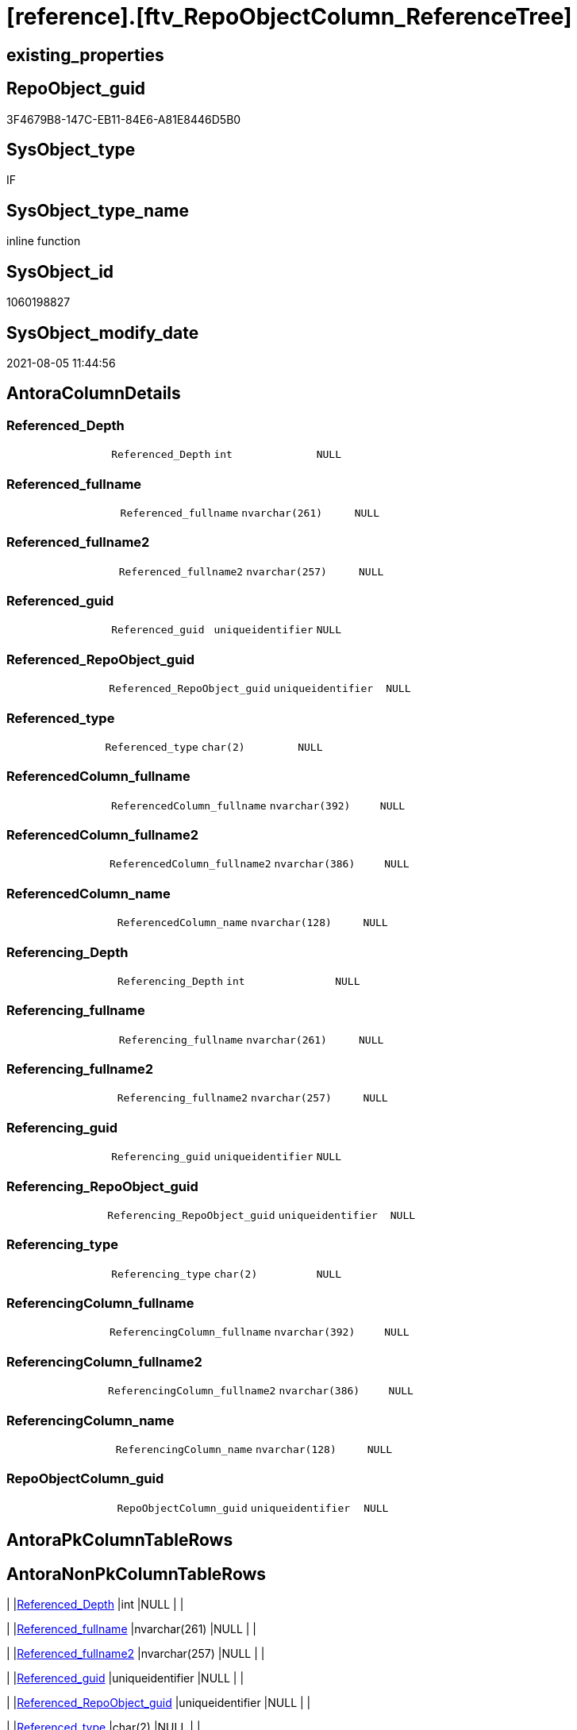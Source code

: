 = [reference].[ftv_RepoObjectColumn_ReferenceTree]

== existing_properties

// tag::existing_properties[]
:ExistsProperty--antorareferencedlist:
:ExistsProperty--antorareferencinglist:
:ExistsProperty--referencedobjectlist:
:ExistsProperty--sql_modules_definition:
:ExistsProperty--AntoraParameterList:
:ExistsProperty--Columns:
// end::existing_properties[]

== RepoObject_guid

// tag::RepoObject_guid[]
3F4679B8-147C-EB11-84E6-A81E8446D5B0
// end::RepoObject_guid[]

== SysObject_type

// tag::SysObject_type[]
IF
// end::SysObject_type[]

== SysObject_type_name

// tag::SysObject_type_name[]
inline function
// end::SysObject_type_name[]

== SysObject_id

// tag::SysObject_id[]
1060198827
// end::SysObject_id[]

== SysObject_modify_date

// tag::SysObject_modify_date[]
2021-08-05 11:44:56
// end::SysObject_modify_date[]

== AntoraColumnDetails

// tag::AntoraColumnDetails[]
[[column-Referenced_Depth]]
=== Referenced_Depth

[cols="d,m,m,m,m,d"]
|===
|
|Referenced_Depth
|int
|NULL
|
|
|===


[[column-Referenced_fullname]]
=== Referenced_fullname

[cols="d,m,m,m,m,d"]
|===
|
|Referenced_fullname
|nvarchar(261)
|NULL
|
|
|===


[[column-Referenced_fullname2]]
=== Referenced_fullname2

[cols="d,m,m,m,m,d"]
|===
|
|Referenced_fullname2
|nvarchar(257)
|NULL
|
|
|===


[[column-Referenced_guid]]
=== Referenced_guid

[cols="d,m,m,m,m,d"]
|===
|
|Referenced_guid
|uniqueidentifier
|NULL
|
|
|===


[[column-Referenced_RepoObject_guid]]
=== Referenced_RepoObject_guid

[cols="d,m,m,m,m,d"]
|===
|
|Referenced_RepoObject_guid
|uniqueidentifier
|NULL
|
|
|===


[[column-Referenced_type]]
=== Referenced_type

[cols="d,m,m,m,m,d"]
|===
|
|Referenced_type
|char(2)
|NULL
|
|
|===


[[column-ReferencedColumn_fullname]]
=== ReferencedColumn_fullname

[cols="d,m,m,m,m,d"]
|===
|
|ReferencedColumn_fullname
|nvarchar(392)
|NULL
|
|
|===


[[column-ReferencedColumn_fullname2]]
=== ReferencedColumn_fullname2

[cols="d,m,m,m,m,d"]
|===
|
|ReferencedColumn_fullname2
|nvarchar(386)
|NULL
|
|
|===


[[column-ReferencedColumn_name]]
=== ReferencedColumn_name

[cols="d,m,m,m,m,d"]
|===
|
|ReferencedColumn_name
|nvarchar(128)
|NULL
|
|
|===


[[column-Referencing_Depth]]
=== Referencing_Depth

[cols="d,m,m,m,m,d"]
|===
|
|Referencing_Depth
|int
|NULL
|
|
|===


[[column-Referencing_fullname]]
=== Referencing_fullname

[cols="d,m,m,m,m,d"]
|===
|
|Referencing_fullname
|nvarchar(261)
|NULL
|
|
|===


[[column-Referencing_fullname2]]
=== Referencing_fullname2

[cols="d,m,m,m,m,d"]
|===
|
|Referencing_fullname2
|nvarchar(257)
|NULL
|
|
|===


[[column-Referencing_guid]]
=== Referencing_guid

[cols="d,m,m,m,m,d"]
|===
|
|Referencing_guid
|uniqueidentifier
|NULL
|
|
|===


[[column-Referencing_RepoObject_guid]]
=== Referencing_RepoObject_guid

[cols="d,m,m,m,m,d"]
|===
|
|Referencing_RepoObject_guid
|uniqueidentifier
|NULL
|
|
|===


[[column-Referencing_type]]
=== Referencing_type

[cols="d,m,m,m,m,d"]
|===
|
|Referencing_type
|char(2)
|NULL
|
|
|===


[[column-ReferencingColumn_fullname]]
=== ReferencingColumn_fullname

[cols="d,m,m,m,m,d"]
|===
|
|ReferencingColumn_fullname
|nvarchar(392)
|NULL
|
|
|===


[[column-ReferencingColumn_fullname2]]
=== ReferencingColumn_fullname2

[cols="d,m,m,m,m,d"]
|===
|
|ReferencingColumn_fullname2
|nvarchar(386)
|NULL
|
|
|===


[[column-ReferencingColumn_name]]
=== ReferencingColumn_name

[cols="d,m,m,m,m,d"]
|===
|
|ReferencingColumn_name
|nvarchar(128)
|NULL
|
|
|===


[[column-RepoObjectColumn_guid]]
=== RepoObjectColumn_guid

[cols="d,m,m,m,m,d"]
|===
|
|RepoObjectColumn_guid
|uniqueidentifier
|NULL
|
|
|===


// end::AntoraColumnDetails[]

== AntoraPkColumnTableRows

// tag::AntoraPkColumnTableRows[]



















// end::AntoraPkColumnTableRows[]

== AntoraNonPkColumnTableRows

// tag::AntoraNonPkColumnTableRows[]
|
|<<column-Referenced_Depth>>
|int
|NULL
|
|

|
|<<column-Referenced_fullname>>
|nvarchar(261)
|NULL
|
|

|
|<<column-Referenced_fullname2>>
|nvarchar(257)
|NULL
|
|

|
|<<column-Referenced_guid>>
|uniqueidentifier
|NULL
|
|

|
|<<column-Referenced_RepoObject_guid>>
|uniqueidentifier
|NULL
|
|

|
|<<column-Referenced_type>>
|char(2)
|NULL
|
|

|
|<<column-ReferencedColumn_fullname>>
|nvarchar(392)
|NULL
|
|

|
|<<column-ReferencedColumn_fullname2>>
|nvarchar(386)
|NULL
|
|

|
|<<column-ReferencedColumn_name>>
|nvarchar(128)
|NULL
|
|

|
|<<column-Referencing_Depth>>
|int
|NULL
|
|

|
|<<column-Referencing_fullname>>
|nvarchar(261)
|NULL
|
|

|
|<<column-Referencing_fullname2>>
|nvarchar(257)
|NULL
|
|

|
|<<column-Referencing_guid>>
|uniqueidentifier
|NULL
|
|

|
|<<column-Referencing_RepoObject_guid>>
|uniqueidentifier
|NULL
|
|

|
|<<column-Referencing_type>>
|char(2)
|NULL
|
|

|
|<<column-ReferencingColumn_fullname>>
|nvarchar(392)
|NULL
|
|

|
|<<column-ReferencingColumn_fullname2>>
|nvarchar(386)
|NULL
|
|

|
|<<column-ReferencingColumn_name>>
|nvarchar(128)
|NULL
|
|

|
|<<column-RepoObjectColumn_guid>>
|uniqueidentifier
|NULL
|
|

// end::AntoraNonPkColumnTableRows[]

== AntoraIndexList

// tag::AntoraIndexList[]

// end::AntoraIndexList[]

== AntoraParameterList

// tag::AntoraParameterList[]
* @RepoObjectColumn_guid (uniqueidentifier)
* @Referenced_Depth (int)
* @Referencing_Depth (int)
// end::AntoraParameterList[]

== AdocUspSteps

// tag::adocuspsteps[]

// end::adocuspsteps[]


== AntoraReferencedList

// tag::antorareferencedlist[]
* xref:reference.RepoObjectColumn_ReferencingReferenced.adoc[]
// end::antorareferencedlist[]


== AntoraReferencingList

// tag::antorareferencinglist[]
* xref:reference.RepoObjectColumn_ReferenceTree.adoc[]
// end::antorareferencinglist[]


== exampleUsage

// tag::exampleusage[]

// end::exampleusage[]


== exampleUsage_2

// tag::exampleusage_2[]

// end::exampleusage_2[]


== exampleUsage_3

// tag::exampleusage_3[]

// end::exampleusage_3[]


== exampleUsage_4

// tag::exampleusage_4[]

// end::exampleusage_4[]


== exampleUsage_5

// tag::exampleusage_5[]

// end::exampleusage_5[]


== exampleWrong_Usage

// tag::examplewrong_usage[]

// end::examplewrong_usage[]


== has_execution_plan_issue

// tag::has_execution_plan_issue[]

// end::has_execution_plan_issue[]


== has_get_referenced_issue

// tag::has_get_referenced_issue[]

// end::has_get_referenced_issue[]


== has_history

// tag::has_history[]

// end::has_history[]


== has_history_columns

// tag::has_history_columns[]

// end::has_history_columns[]


== is_persistence

// tag::is_persistence[]

// end::is_persistence[]


== is_persistence_check_duplicate_per_pk

// tag::is_persistence_check_duplicate_per_pk[]

// end::is_persistence_check_duplicate_per_pk[]


== is_persistence_check_for_empty_source

// tag::is_persistence_check_for_empty_source[]

// end::is_persistence_check_for_empty_source[]


== is_persistence_delete_changed

// tag::is_persistence_delete_changed[]

// end::is_persistence_delete_changed[]


== is_persistence_delete_missing

// tag::is_persistence_delete_missing[]

// end::is_persistence_delete_missing[]


== is_persistence_insert

// tag::is_persistence_insert[]

// end::is_persistence_insert[]


== is_persistence_truncate

// tag::is_persistence_truncate[]

// end::is_persistence_truncate[]


== is_persistence_update_changed

// tag::is_persistence_update_changed[]

// end::is_persistence_update_changed[]


== is_repo_managed

// tag::is_repo_managed[]

// end::is_repo_managed[]


== microsoft_database_tools_support

// tag::microsoft_database_tools_support[]

// end::microsoft_database_tools_support[]


== MS_Description

// tag::ms_description[]

// end::ms_description[]


== persistence_source_RepoObject_fullname

// tag::persistence_source_repoobject_fullname[]

// end::persistence_source_repoobject_fullname[]


== persistence_source_RepoObject_fullname2

// tag::persistence_source_repoobject_fullname2[]

// end::persistence_source_repoobject_fullname2[]


== persistence_source_RepoObject_guid

// tag::persistence_source_repoobject_guid[]

// end::persistence_source_repoobject_guid[]


== persistence_source_RepoObject_xref

// tag::persistence_source_repoobject_xref[]

// end::persistence_source_repoobject_xref[]


== pk_index_guid

// tag::pk_index_guid[]

// end::pk_index_guid[]


== pk_IndexPatternColumnDatatype

// tag::pk_indexpatterncolumndatatype[]

// end::pk_indexpatterncolumndatatype[]


== pk_IndexPatternColumnName

// tag::pk_indexpatterncolumnname[]

// end::pk_indexpatterncolumnname[]


== pk_IndexSemanticGroup

// tag::pk_indexsemanticgroup[]

// end::pk_indexsemanticgroup[]


== ReferencedObjectList

// tag::referencedobjectlist[]
* [reference].[RepoObjectColumn_ReferencingReferenced]
// end::referencedobjectlist[]


== usp_persistence_RepoObject_guid

// tag::usp_persistence_repoobject_guid[]

// end::usp_persistence_repoobject_guid[]


== UspExamples

// tag::uspexamples[]

// end::uspexamples[]


== UspParameters

// tag::uspparameters[]

// end::uspparameters[]


== sql_modules_definition

// tag::sql_modules_definition[]
[source,sql]
----
/*
--Duplicates are possible, if exists alternative path between objects with different depth
--to elimenate them, exclude Referenced_Depth and Referencing_Depth and use DISTINCT


DECLARE @RepoObjectColumn_guid uniqueidentifier

SET @RepoObjectColumn_guid = (SELECT RepoObjectColumn_guid from [repo].[RepoObjectColumn_gross] where RepoObjectColumn_fullname = '[repo].[RepoObjectColumn_gross].[RepoObjectColumn_guid]')

SELECT *
FROM [repo].[ftv_RepoObjectColumn_ReferenceTree](@RepoObjectColumn_guid, DEFAULT, DEFAULT)
ORDER BY [Referenced_Depth]
 , [Referencing_Depth]

SELECT *
FROM [repo].[ftv_RepoObjectColumn_ReferenceTree](@RepoObjectColumn_guid, 1, 1)
ORDER BY [Referenced_Depth]
 , [Referencing_Depth]

SELECT *
FROM [repo].[ftv_RepoObjectColumn_ReferenceTree](@RepoObjectColumn_guid, 0, 6)
ORDER BY [Referenced_Depth]
 , [Referencing_Depth]

SELECT *
FROM [repo].[ftv_RepoObjectColumn_ReferenceTree](@RepoObjectColumn_guid, 100, 100)
ORDER BY [Referenced_Depth]
 , [Referencing_Depth]


*/
CREATE Function [reference].[ftv_RepoObjectColumn_ReferenceTree]
(
    @RepoObjectColumn_guid UniqueIdentifier
  , @Referenced_Depth      Int = 0
  , @Referencing_Depth     Int = 0
)
Returns Table
As
Return
(
    --trees are recursive to get parent child relations
    With
    tree_referenced
    As
        (
        Select
            FirstNode.*
          , 1 As Referenced_Depth
          , 0 As Referencing_Depth
        From
            [reference].RepoObjectColumn_ReferencingReferenced As FirstNode
        Where
            Referencing_guid = @RepoObjectColumn_guid
            And 1            <= @Referenced_Depth
        Union All
        Select
            child.*
          , Referenced_Depth = parent.Referenced_Depth + 1
          , 0
        From
            [reference].RepoObjectColumn_ReferencingReferenced As child
            Inner Join
                tree_referenced                          As parent
                    On
                    child.Referencing_guid = parent.Referenced_guid
        Where
            parent.Referenced_Depth < @Referenced_Depth
        )
  ,
    tree_referencing
    As
        (
        Select
            FirstNode.*
          , 0 As Referenced_Depth
          , 1 As Referencing_Depth
        From
            [reference].RepoObjectColumn_ReferencingReferenced As FirstNode
        Where
            Referenced_guid = @RepoObjectColumn_guid
            And 1           <= @Referencing_Depth
        Union All
        Select
            child.*
          , 0
          , Referencing_Depth = parent.Referencing_Depth + 1
        From
            [reference].RepoObjectColumn_ReferencingReferenced As child
            Inner Join
                tree_referencing                         As parent
                    On
                    child.Referenced_guid = parent.Referencing_guid
        Where
            parent.Referencing_Depth < @Referencing_Depth
        )
    Select
        *
      , @RepoObjectColumn_guid As RepoObjectColumn_guid
    From
        tree_referenced
    Union
    Select
        *
      , @RepoObjectColumn_guid As RepoObjectColumn_guid
    From
        tree_referencing
);

----
// end::sql_modules_definition[]


